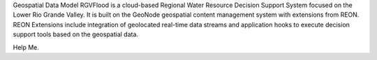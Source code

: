 Geospatial Data Model
RGVFlood is a cloud-based Regional Water Resource Decision Support System focused on the Lower Rio Grande Valley. It is built on the GeoNode geospatial content management system with extensions from REON. REON Extensions include integration of geolocated real-time data streams and application hooks to execute decision support tools based on the geospatial data.

Help Me.
